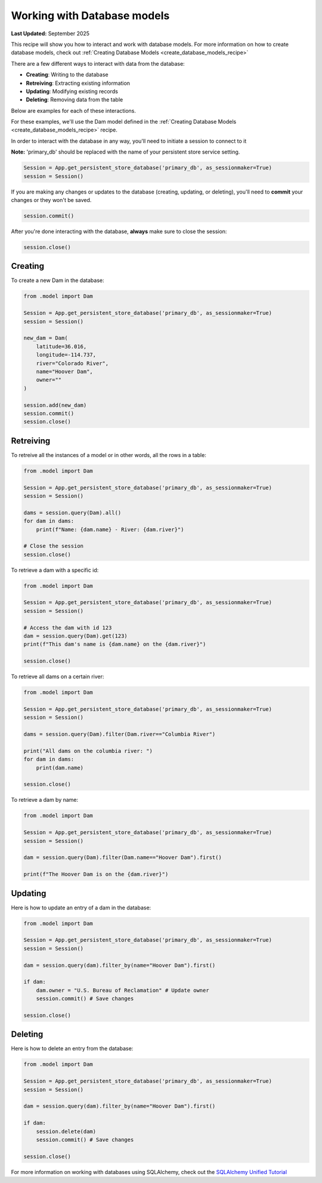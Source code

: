.. _working_with_database_models_recipe:

Working with Database models
#############################

**Last Updated:** September 2025

This recipe will show you how to interact and work with database models. For more information on how to create database models, check out :ref:`Creating Database Models <create_database_models_recipe>`

There are a few different ways to interact with data from the database:

* **Creating**: Writing to the database
* **Retreiving**: Extracting existing information
* **Updating**: Modifying existing records
* **Deleting**: Removing data from the table

Below are examples for each of these interactions.

For these examples, we'll use the Dam model defined in the :ref:`Creating Database Models <create_database_models_recipe>` recipe.

In order to interact with the database in any way, you'll need to initiate a session to connect to it

**Note:** 'primary_db' should be replaced with the name of your persistent store service setting. 

.. code-block:: python

    Session = App.get_persistent_store_database('primary_db', as_sessionmaker=True)
    session = Session()

If you are making any changes or updates to the database (creating, updating, or deleting), you'll need to **commit** your changes or they won't be saved.

.. code-block:: python

    session.commit()

After you're done interacting with the database, **always** make sure to close the session:

.. code-block:: python

    session.close()

Creating
+++++++++

To create a new Dam in the database:

.. code-block:: python

    from .model import Dam

    Session = App.get_persistent_store_database('primary_db', as_sessionmaker=True)
    session = Session()

    new_dam = Dam(
        latitude=36.016,
        longitude=-114.737,
        river="Colorado River",
        name="Hoover Dam",
        owner=""
    )

    session.add(new_dam)
    session.commit()
    session.close()

Retreiving
++++++++++

To retreive all the instances of a model or in other words, all the rows in a table:

.. code-block:: python

    from .model import Dam

    Session = App.get_persistent_store_database('primary_db', as_sessionmaker=True)
    session = Session()

    dams = session.query(Dam).all()
    for dam in dams:
        print(f"Name: {dam.name} - River: {dam.river}")

    # Close the session
    session.close()


To retrieve a dam with a specific id:

.. code-block:: python

    from .model import Dam

    Session = App.get_persistent_store_database('primary_db', as_sessionmaker=True)
    session = Session()

    # Access the dam with id 123
    dam = session.query(Dam).get(123)
    print(f"This dam's name is {dam.name} on the {dam.river}")

    session.close()

To retrieve all dams on a certain river:

.. code-block:: python

    from .model import Dam

    Session = App.get_persistent_store_database('primary_db', as_sessionmaker=True)
    session = Session()
    
    dams = session.query(Dam).filter(Dam.river=="Columbia River")
    
    print("All dams on the columbia river: ")
    for dam in dams:
        print(dam.name)

    session.close()

To retrieve a dam by name:

.. code-block:: python

    from .model import Dam  

    Session = App.get_persistent_store_database('primary_db', as_sessionmaker=True)
    session = Session()

    dam = session.query(Dam).filter(Dam.name=="Hoover Dam").first()

    print(f"The Hoover Dam is on the {dam.river}")

Updating
++++++++

Here is how to update an entry of a dam in the database:

.. code-block:: python

    from .model import Dam  

    Session = App.get_persistent_store_database('primary_db', as_sessionmaker=True)
    session = Session()

    dam = session.query(dam).filter_by(name="Hoover Dam").first()

    if dam:
        dam.owner = "U.S. Bureau of Reclamation" # Update owner
        session.commit() # Save changes
    
    session.close()


Deleting
++++++++

Here is how to delete an entry from the database:

.. code-block:: python

    from .model import Dam  

    Session = App.get_persistent_store_database('primary_db', as_sessionmaker=True)
    session = Session()

    dam = session.query(dam).filter_by(name="Hoover Dam").first()

    if dam:
        session.delete(dam)
        session.commit() # Save changes
    
    session.close()

        
For more information on working with databases using SQLAlchemy, check out the `SQLAlchemy Unified Tutorial <https://docs.sqlalchemy.org/en/20/tutorial/index.html#unified-tutorial>`_